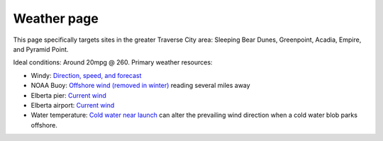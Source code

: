 ************************************************
Weather page
************************************************

This page specifically targets sites in the greater Traverse City area: Sleeping Bear Dunes, Greenpoint, Acadia, Empire, and Pyramid Point.


Ideal conditions: Around 20mpg @ 260. Primary weather resources: 

* Windy: `Direction, speed, and forecast <https://www.windy.com/?44.628,-86.200,11>`_
* NOAA Buoy: `Offshore wind (removed in winter) <https://www.ndbc.noaa.gov/station_page.php?station=45002&fbclid=IwAR3TVu2dXanHPiR5DH7GFNMYzbVNCqY_XZuU0H0M1zifWcq2FqCoufyxlTk>`_ reading several miles away
* Elberta pier: `Current wind <https://sailflow.com/map#44.592,-86.21,11,1>`_
* Elberta airport: `Current wind <https://wind.willyweather.com/mi/benzie-county/elberta.html>`_
* Water temperature: `Cold water near launch <http://www.coastwatch.msu.edu/michigan/m2.html>`_ can alter the prevailing wind direction when a cold water blob parks offshore. 

.. raw:: html

        <iframe width="850" height="650"
        src="https://embed.windy.com/embed2.html?lat=44.764&lon=-85.957&detailLat=50.017&detailLon=-85.963&width=850&height=650&zoom=9&level=surface&overlay=wind&product=ecmwf&menu=&message=&marker=&calendar=now&pressure=&type=map&location=coordinates&detail=&metricWind=mph&metricTemp=%C2%B0F&radarRange=-1"
        frameborder="0"></iframe>

